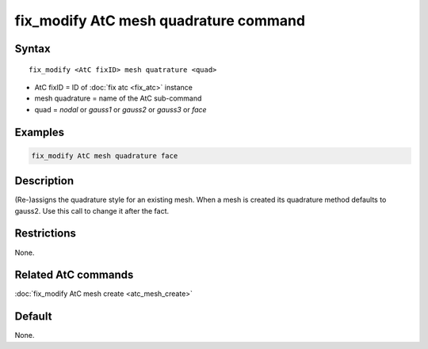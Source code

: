 .. index:: fix_modify AtC mesh quadrature

fix_modify AtC mesh quadrature command
======================================

Syntax
""""""

.. parsed-literal::

   fix_modify <AtC fixID> mesh quatrature <quad>

* AtC fixID = ID of :doc:`fix atc <fix_atc>` instance
* mesh quadrature = name of the AtC sub-command
* quad = *nodal* or *gauss1* or *gauss2* or *gauss3* or *face*

Examples
""""""""

.. code-block:: LAMMPS

   fix_modify AtC mesh quadrature face

Description
"""""""""""

(Re-)assigns the quadrature style for an existing mesh.  When a mesh is
created its quadrature method defaults to gauss2.  Use this call to
change it after the fact.

Restrictions
""""""""""""

None.

Related AtC commands
""""""""""""""""""""

:doc:`fix_modify AtC mesh create <atc_mesh_create>`

Default
"""""""

None.
